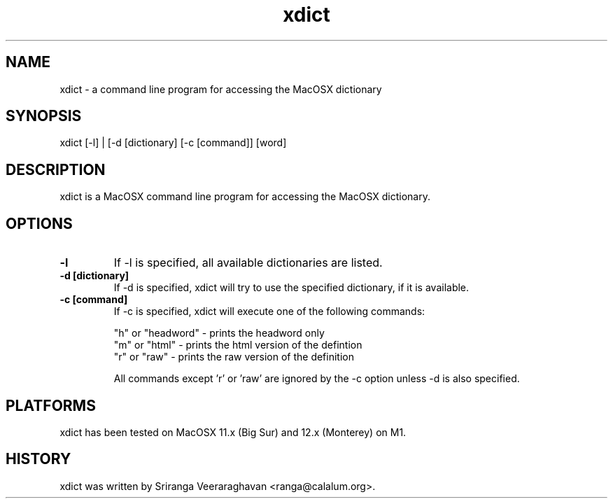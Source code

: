 .TH xdict 1
.SH NAME
xdict \- a command line program for accessing the MacOSX dictionary
.SH SYNOPSIS
 xdict [\-l] | [\-d [dictionary] [\-c [command]] [word]
.SH DESCRIPTION
xdict is a MacOSX command line program for accessing the MacOSX
dictionary.
.SH OPTIONS
.TP
.B \-l
If \-l is specified, all available dictionaries are listed.
.TP
.B \-d [dictionary]
If \-d is specified, xdict will try to use the specified dictionary,
if it is available.
.TP
.B \-c [command]
If \-c is specified, xdict will execute one of the following commands:
.sp
.ti
"h" or "headword" \- prints the headword only
.ti
"m" or "html"     \- prints the html version of the defintion
.ti
"r" or "raw"      \- prints the raw version of the definition
.sp
.ti
All commands except 'r' or 'raw' are ignored by the \-c option
unless \-d is also specified.
.SH PLATFORMS
xdict has been tested on MacOSX 11.x (Big Sur) and 12.x (Monterey)
on M1.
.SH HISTORY
xdict was written by Sriranga Veeraraghavan <ranga@calalum.org>.
